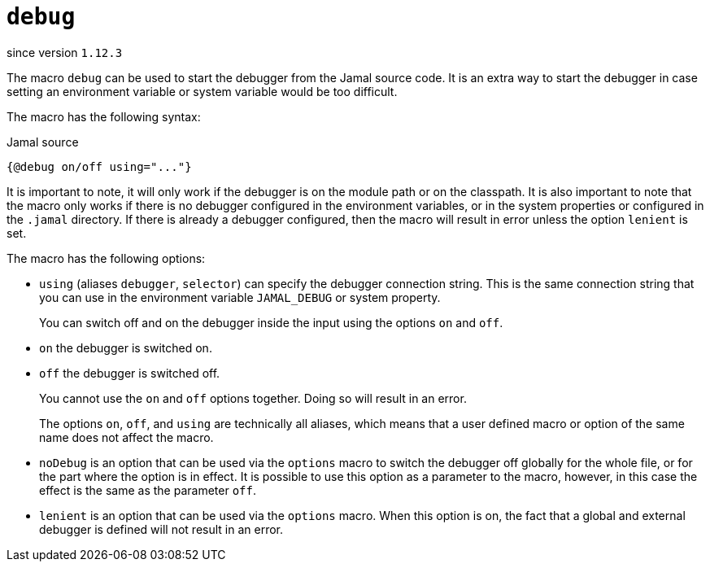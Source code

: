 
= `debug`

since version `1.12.3`




The macro `debug` can be used to start the debugger from the Jamal source code.
It is an extra way to start the debugger in case setting an environment variable or system variable would be too difficult.

The macro has the following syntax:

.Jamal source
[source]
----
{@debug on/off using="..."}
----

It is important to note, it will only work if the debugger is on the module path or on the classpath.
It is also important to note that the macro only works if there is no debugger configured in the environment variables, or in the system properties or configured in the `.jamal` directory.
If there is already a debugger configured, then the macro will result in error unless the option `lenient` is set.

The macro has the following options:


* `using` (aliases `debugger`, `selector`) can specify the debugger connection string.
This is the same connection string that you can use in the environment variable `JAMAL_DEBUG` or system property.

+
You can switch off and on the debugger inside the input using the options `on` and `off`.

* `on` the debugger is switched on.
* `off` the debugger is switched off.

+
You cannot use the `on` and `off` options together.
Doing so will result in an error.

+
The options `on`, `off`, and `using` are technically all aliases, which means that a user defined macro or option of the same name does not affect the macro.

* `noDebug` is an option that can be used via the `options` macro to switch the debugger off globally for the whole file, or for the part where the option is in effect.
It is possible to use this option as a parameter to the macro, however, in this case the effect is the same as the parameter `off`.

* `lenient` is an option that can be used via the `options` macro.
When this option is on, the fact that a global and external debugger is defined will not result in an error.



